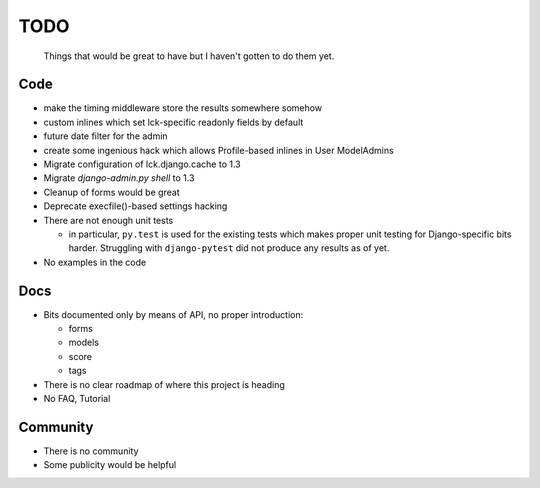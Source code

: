 ====
TODO
====
  
  Things that would be great to have but I haven't gotten to do them yet.

Code
----

* make the timing middleware store the results somewhere somehow

* custom inlines which set lck-specific readonly fields by default

* future date filter for the admin

* create some ingenious hack which allows Profile-based inlines in User
  ModelAdmins

* Migrate configuration of lck.django.cache to 1.3

* Migrate `django-admin.py shell` to 1.3

* Cleanup of forms would be great
  
* Deprecate execfile()-based settings hacking

* There are not enough unit tests

  * in particular, ``py.test`` is used for the existing tests which makes proper
    unit testing for Django-specific bits harder. Struggling with
    ``django-pytest`` did not produce any results as of yet.

* No examples in the code

Docs
----

* Bits documented only by means of API, no proper introduction:

  * forms

  * models

  * score
    
  * tags

* There is no clear roadmap of where this project is heading

* No FAQ, Tutorial

Community
---------

* There is no community

* Some publicity would be helpful
